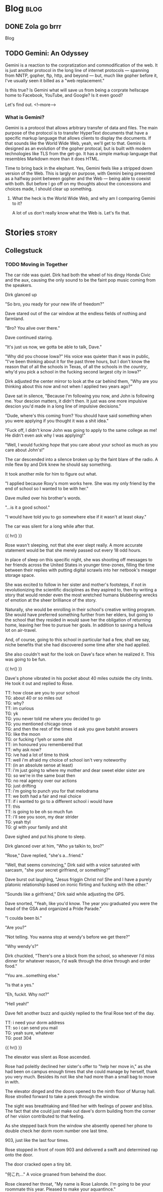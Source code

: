 #+AUTHOR: Celadon Camellia
#+HUGO_BASE_DIR: ../
#+startup: logdone fold

* Blog                                                                 :blog:
:PROPERTIES:
:EXPORT_HUGO_SECTION: blog
:END:
** DONE Zola go brrr
CLOSED: [2023-08-04 Fri 12:02]
:PROPERTIES:
:EXPORT_FILE_NAME: blog-update-extravaganza
:END:
Blog
#+hugo: more
** TODO Gemini: An Odyssey
:PROPERTIES:
:EXPORT_FILE_NAME: gemini-an-odyssey
:END:
Gemini is a reaction to the corpratization and commodification of the web. It is just another protocol in the long line of internet protocols --- spanning from NNTP, gopher, ftp, http, and beyond --- but, much like gopher before it, I've usually seen it billed as a "web replacement."

Is this true? Is Gemini what will save us from being a corprate hellscape home to Facebook, YouTube, and Google? Is it even good?

Let's find out.
<!--more-->

*** What is Gemini?

Gemini is a protocol that allows arbitrary transfer of data and files. The main purpose of the protocol is to transfer HyperText documents that have a specific markup language that allows clients to display the documents. If that sounds like the World Wide Web, yeah, we'll get to that. Gemini is designed as an evolution of the gopher protocal, but is built with modern technologies like TLS from the get-go. It has a simple markup language that resembles Markdown more than it does HTML.

Time to bring back in the elephant. Yes, Gemini feels like a stripped down version of the Web. This is largly on purpose, with Gemini being presented as a halfway point between gopher and the Web --- being able to coexist with both. But before I go off on my thoughts about the concessions and choices made, I should clear up something.

**** What the heck is the World Wide Web, and why am I comparing Gemini to it?

A lot of us don't really know what the Web is. Let's fix that.

* Stories                                                             :story:
:PROPERTIES:
:EXPORT_HUGO_SECTION: stories
:END:
** Collegstuck
:PROPERTIES:
:EXPORT_HUGO_SECTION_FRAG: collegestuck
:EXPORT_HUGO_WEIGHT: auto
:END:
*** TODO Moving in Together
:PROPERTIES:
:EXPORT_FILE_NAME: moving-in-together
:EXPORT_HUGO_CUSTOM_FRONT_MATTER: :description "<p>John and Dave move in together for college as Rose executes the prank of her life.</p>"
:END:
The car ride was quiet. Dirk had both the wheel of his dingy Honda Civic and the aux, causing the only sound to be the faint pop music coming from the speakers.

Dirk glanced up

"So bro, you ready for your new life of freedom?"

Dave stared out of the car window at the endless fields of nothing and farmland.

"Bro? You alive over there."

Dave continued staring.

"It's just us now, we gotta be able to talk, Dave."

"Why did you choose Iowa?" His voice was quieter than it was in public, "I've been thinking about it for the past three hours, but I don't know the reason that of all the schools in Texas, of all the schools in the /country/, why'd you pick a school in the fucking second largest city in Iowa?"

Dirk adjusted the center mirror to look at the car behind them, "Why are you thinking about this now and not when I applied two years ago?"

Dave sat in silence, "Because I'm following you now, and John is following me. Your descion matters, it didn't then. It just was one more impulsive descion you'd made in a long line of impulsive decisions."

"Dude, where's this coming from? You should have said something when you were applying if you thought it was a shit idea."

"Fuck off, I didn't know John was going to apply to the same college as me! He didn't even ask why I was applying!"

"Well, I would fucking /hope/ that you care about your school as much as you care about John's!"

The car descended into a silence broken up by the faint blare of the radio. A mile flew by and Dirk knew he should say something.

It took another mile for him to figure out what.

"I applied because Roxy's mom works here. She was my only friend by the end of school so I wanted to be with her."

Dave mulled over his brother's words.

"...is it a good school."

"I would have told you to go somewhere else if it wasn't at least okay."

The car was silent for a long while after that.

{{ hr() }}


Rose wasn't sleeping, not that she ever slept really. A more accurate statement would be that she merely passed out every 18 odd hours.

In place of sleep on this specific night, she was shooting off messages to her friends across the United States in younger time-zones, filling the time between their replies with putting digital scrawls into her netbook's meager storage space.

She was excited to follow in her sister and mother's footsteps, if not in revolutionizing the scientific disciplines as they aspired to, then by writing a story that would render even the most wretched humans blubbering wrecks of emotion at the sheer brilliance of the story.

Naturally, she would be enrolling in their school's creative writing program. She would have preferred something further from her elders, but going to the school that they resided in would save her the obligation of returning home, leaving her free to pursue her goals. In addition to saving a helluva lot on air-travel.

And, of course, going to this school in particular had a few, shall we say, niche benefits that she had discovered some time after she had applied.

She also couldn't wait for the look on Dave's face when he realized it. This was going to be fun.

{{ hr() }}
 

Dave's phone vibrated in his pocket about 40 miles outside the city limits. He took it out and replied to Rose.

#+begin_export html
<div class="chat">
<span class="rose">TT: how close are you to your school</span><br />
<span class="dave">TG: about 40 or so miles out</span><br />
<span class="dave">TG: why?</span><br />
<span class="rose">TT: im curious</span><br />
<span class="dave">TG: yk</span><br />
<span class="dave">TG: you never told me where you decided to go</span><br />
<span class="dave">TG: you mentioned chicago once</span><br />
<span class="dave">TG: and then the rest of the times id ask you gave batshit answers</span><br />
<span class="dave">TG: like the moon</span><br />
<span class="dave">TG: or fucking r'lyeh or some shit</span><br />
<span class="rose">TT: im honoured you remembered that</span><br />
<span class="rose">TT: why ask now?</span><br />
<span class="dave">TG: ive had a lot of time to think</span><br />
<span class="rose">TT: well i'm afraid my choice of school isn't very noteworthy</span><br />
<span class="rose">TT: (in an absolute sense at least)</span><br />
<span class="rose">TT: i'm just going to where my mother and dear sweet elder sister are</span><br />
<span class="dave">TG: so we're in the same boat then</span><br />
<span class="dave">TG: no real agency over our actions</span><br />
<span class="dave">TG: just drifting</span><br />
<span class="rose">TT: i'm going to punch you for that melodrama</span><br />
<span class="rose">TT: we both had a fair and real choice</span><div />
<span class="rose">TT: if i wanted to go to a different school i would have</span><br />
<span class="rose">TT: this</span><br />
<span class="rose">TT: is going to be oh so much fun</span><br />
<span class="rose">TT: i'll see you soon, my dear strider</span><br />
<span class="dave">TG: yeah ttyl</span><br />
<span class="dave">TG: gl with your family and shit</span><br />
</div>
#+end_export

Dave sighed and put his phone to sleep.

Dirk glanced over at him, "Who ya talkin to, bro?"

"Rose," Dave replied, "she's a...friend."

"Well, that seems convincing," Dirk said with a voice saturated with sarcasm, "she your secret girlfriend, or something?"

Dave burst out laughing, "Jesus friggin Christ no! She and I have a purely platonic relationship based on ironic flirting and fucking with the other."

"Sounds like a girlfriend," Dirk said while adjusting the GPS.

Dave snorted, "Yeah, like you'd know. The year you graduated you were the head of the GSA and organized a Pride Parade."

"I coulda been bi."

"Are you?"

"Not telling. You wanna stop at wendy's before we get there?"

"Why wendy's?"

Dirk chuckled, "There's one a block from the school, so whenever I'd miss dinner for whatever reason, I'd walk through the drive through and order food."

"You are...something else."

"Is that a yes."

"Eh, fuckit. Why not?"

"Hell yeah!"

Dave felt another buzz and quickly replied to the final Rose text of the day.

#+begin_export html
<div class="chat">
<span class="rose">TT: i need your dorm address</span><br />
<span class="rose">TT: so i can send you mail</span><br />
<span class="dave">TG: yeah sure, whatever</span><br />
<span class="dave">TG: post 304</span>
</div>
#+end_export

{{ hr() }}
 

The elevator was silent as Rose ascended.

Rose had poleitly declined her sister's offer to "help her move in," as she had been on campus enough times that she could manage by herself, thank you very much. Besides its not like she had more than a small bag to move in with.

The elevator dinged and the doors opened to the ninth floor of Murray hall. Rose strolled forward to take a peek through the window.

The sight was breathtaking and filled her with feelings of power and bliss. The fact that she could just make out dave's dorm building from the corner of her vision contributed to that feeling.

As she stepped back from the window she absently opened her phone to double check her dorm room number one last time.

903, just like the last four times.

Rose stopped in front of room 903 and delivered a swift and determined rap onto the door.

The door cracked open a tiny bit.

"何これ…" A voice groaned from beheind the door.

Rose cleared her throat, "My name is Rose Lalonde. I'm going to be your roommate this year. Pleased to make your aquantince."

"Fuck," The voice said, "come in."

The door opened slowly and Rose got her first look at her new roomate.

She seemed to be hungover or, at minimum, was not used to getting up before noon. She was wearing a dark red lipstick and eyeshadow that appeared, from the smearing, to have been applied the previous night. Her eyes, which she was rubbing currently, were reddish brown and her skin was only a shade or two darker than her own. Her hair was black and&#x2014;

Rose felt her face grow warm.

She wasn't wearing a top or bra. The only thing covering her...Rose's neck twitched...ample bust was her long hair.

"I, um, hello...You, forgot," she stuttered while gesturing with all the tact of a wilderbeast.

"Hm?" The girl murmered, "Oh. Yeah."

Having realized the issue, she swiped a T-Shirt from on top of her bed and put it on. Inadvertantly flashing Rose even more as she did.

"Yo," the girl said, "I'm Damara. I have a splitting headache, so if you can dump your stuff and leave..."

"Um, yes, that's...fine."

"Aight, see you tonight or whatever."

Rose carefully set her bag on her bed and left the room significantly less resolute than she entered it.

{{ hr() }}
 

A small family of three---a smartly dressed single father and his twin children---sat in the Spokane International Airport’s A concourse while eating sandwhiches.

"Now boarding flight 413620 to Denver Colorado. Repeat, now boarding flight 413620 to Denver Colorado."

The father stood up and clapped his hands together, "Alright gang! Ready to head off into a new tommorow?"

The twins, John and Jade, rolled their eyes in sync.

"Now, now," he continued, "this is an excedingly important time in a young man and woman’s life."

"Dad," John said, "that’s what you tell us when we’re checking into our dorms..."

"Not when we’re boarding the plane to the layover," Jade finished.

"Pish posh! Every step on your journey matters!"

The twins smiled to themselves, gathered their bags, and followed their dad into his new tommorow.

{{ hr() }}
 

At the tender hour of 3:30 AM, Terezi had her laptop and an internet chess program.

#+begin_export html
<div class="chat">
--- turntechGodhead has joined the room ---<br />
<span class="dave">TG: hey</span><br />
<span class="terezi">GC: h3y</span><br />
<span class="dave">TG: still doing the lame 314 gimmick</span><br />
<span class="terezi">GC: 4r3 you st1ll too dumb to p4ss 4lg3br4</span><br />
<span class="dave">TG: fair 'nough</span><br />
<span class="dave">TG: lets get this done</span><br />
<span class="dave">TG: ive gotta move into my dorm later</span><br />
<span class="terezi">GC: you could h4v3 just 4sk3d to pl4y l4t3r</span><br />
<span class="dave">TG: no no</span><br />
<span class="dave">TG: i need to take my mind off some stuff</span><br />
<span class="terezi">GC: ok4y</span><br />
<span class="terezi">GC: pr3p4r3 to h4v3 your 4ss h4nd3d to you</span><br />
</div>
#+end_export

Terezi started the match and the two settled down into the same rhythm that they always did during these games.

Well, they'd only been playing each other since they first met, nearly 5 months ago when their families booked the same time slot for a school tour. The two had hit it off and exchanged contact information.

Somehow they managed it without learning each others names.

#+begin_export html
<div class="chat">
<span class="dave">TG: god dammit</span><br />
<span class="terezi">GC: >:}</span><br />
<span class="terezi">/ gallowsCalibrator sm1rks 4t TG.</span><br />
<span class="dave">TG: aye</span><br />
<span class="dave">TG: gg gc</span><br />
<span class="terezi">GC: gg</span><br />
<span class="terezi">GC: do you w4nt to t4lk 4bout th3 "stuff?"</span><br />
<span class="dave">TG: no</span><br />
<span class="dave">TG: sorry</span><br />
<span class="dave">TG: maybe tmmrw okay</span><br />
<span class="terezi">GC: 1 und3rst4nd</span><br />
<span class="terezi">GC: good luck mov1ng 1n</span><br />
<span class="terezi">GC: l3ts m33t 1n p3rson n3xt w33k</span><br />
<span class="terezi">GC: d34l?</span><br />
<span class="dave">TG: i can do that</span><br />
<span class="dave">TG: deal</span><br />
--- turntechGodhead has left the room ---
</div>
#+end_export

{{ hr() }}
 
Dave unlocked the door of his dorm room and moved his bags into the room.

He seemed to be the last person on the floor to move into his dorm. He knew it couldn't be true&#x2014;uperclassmen moved in the day after&#x2014;but no one else akwardly had their bags in the hall as they struggled with the deadbolts and that fact alone felt isolating.

"Fuck."

John still wasn't here.

The last Dave heard from him, he had just landed in the Eastern Iowa Airport and was taking the Uber to the school. Dave threw a punch into the air. /I am not ready for this./

Sure, he had been looking forward to meeting John for years at this point, but...

Dave began pacing.

/Fuck./

Despite Dirk's reassurences, he still wasn't sure John going to this school was a good idea.

/I should have pushed back harder.../

Dave sat down on rightmost the bed and let himself fall onto his back.

He stared at the ceiling and felt the minutes drift by.

Then, he heard a knock on his door.

It was time.

{{ hr() }}
 
John Egbert stood on the other side of the door holding a single suitcase.

Dave slowly unlatched the door and pulled it open towards himself. John had a massive smile on his face.

He said something but Dave couldn't hear through the rush of blood in his head.

Dave stumbled forward and wordlessly hugged John, squeezing him tight to reassure himself that he wouldn't leave.

John nestled under Dave's chin and Dave could feel him say something else from the vibration.

The two broke the hug and John brought his bag into their new home for the next year.

{{ hr() }}
 
The other side of the door stood a short haired girl wearing a grey sweater, a pleated skirt, and cherry red makeup.

"Who are you?"

The girl smiled, "Why, my dear David, you don’t recognize me? I would have thought after 8 years you’d know your friends, be they online or real life."

Dave stared at her.

She sighed, "My name is Rose Lalonde. We have been online friends since we were in elementary school."

"Yeah," Dave said while scratching the back of his head, "I kinda don’t buy that. At most Rose told you to prank me."

"I..." Rose said, "Why don’t you believe me! I’m Rose! Your friend!"

"Listen Ma’am," Dave said, "you don’t look like Rose. Rose has long hair and dresses like a reject from Hot Topic. In addition to that, the likelyhood of Rose going this far for a joke is dumb. So you’re not her."

The two stared at each other for a moment before Rose broke down and burst out laughing.

"Hahaha, I...I can’t believe it. My schemes cancelled themselves out."

She grabbed her wallet from a skirt pocket and fished out her State ID. Rose Lalonde, Iowa.

"I am Rose Lalonde."

Dave blinked at her, "Then why do you look like...un-gothy."

"I thought it would be humourous if I changed up my appearence to shock you. Well, that and the fact that I’ve changed my outlook on life since freshman year of highschool."

"Okay, sure. Makes sense and all that shit, but why are you here? Like, surely you wouldn’t follow me to this school as a joke. I know you have aspirations and shit."

She sighed, "It was honestly a coincidence. My mother and and sister were already here, so I followed them."

"So, the same reason I’m here." He said. "Whoo legacy hire," he added flatly.

"Indeed."

Dave sighed, "Hi Rose."

"Hello Dave."

"I ruined your joke, didn’t I?"

Rose smiled, "Perhaps, but the bulk of the joke was the slow realization that you’ll have to deal with me for four years."

"Yeah, assuming we don’t drive each other crazy."

"Or anyone else for that manner."

They smiled at each other for a moment before Dave started again, "Come on, lemme introduce you to John."


*** TODO The many faces of Rose Lalonde
